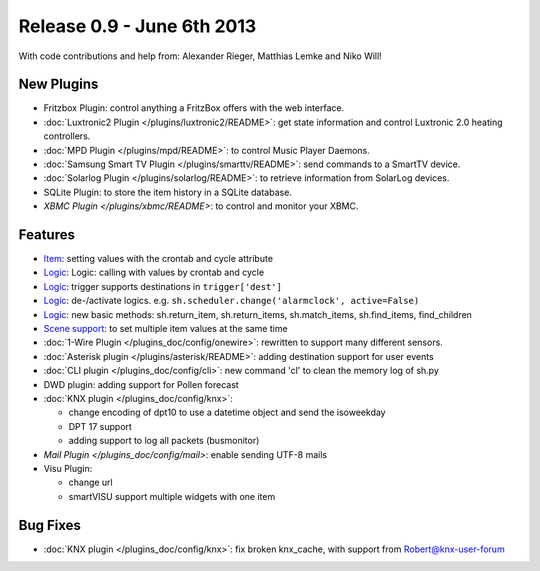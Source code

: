 ============================
Release 0.9 - June 6th 2013
============================

With code contributions and help from: Alexander Rieger, Matthias Lemke and Niko Will!

New Plugins
^^^^^^^^^^^

-  Fritzbox Plugin: control anything a FritzBox offers with the web interface.
-  :doc:`Luxtronic2 Plugin </plugins/luxtronic2/README>`: get state information and control Luxtronic 2.0 heating controllers.
-  :doc:`MPD Plugin </plugins/mpd/README>`: to control Music Player Daemons.
-  :doc:`Samsung Smart TV Plugin </plugins/smarttv/README>`: send commands to a SmartTV device.
-  :doc:`Solarlog Plugin </plugins/solarlog/README>`: to retrieve information from SolarLog devices.
-  SQLite Plugin: to store the item history in a SQLite database.
-  `XBMC Plugin </plugins/xbmc/README>`: to control and monitor your XBMC.

Features
^^^^^^^^

-  `Item <config>`_: setting values with the crontab and cycle attribute
-  `Logic <logic>`_: Logic: calling with values by crontab and cycle
-  `Logic <logic>`_: trigger supports destinations in ``trigger['dest']``
-  `Logic <logic>`_: de-/activate logics. e.g. ``sh.scheduler.change('alarmclock', active=False)``
-  `Logic <logic>`_: new basic methods: sh.return\_item, sh.return\_items, sh.match\_items, sh.find\_items, find\_children
-  `Scene support <config>`_: to set multiple item values at the same time
-  :doc:`1-Wire Plugin </plugins_doc/config/onewire>`: rewritten to support many different sensors.
-  :doc:`Asterisk plugin </plugins/asterisk/README>`: adding destination support for user events
-  :doc:`CLI plugin </plugins_doc/config/cli>`: new command 'cl' to clean the memory log of sh.py
-  DWD plugin: adding support for Pollen forecast
-  :doc:`KNX plugin </plugins_doc/config/knx>`:

   -  change encoding of dpt10 to use a datetime object and send the isoweekday
   -  DPT 17 support
   -  adding support to log all packets (busmonitor)

-  `Mail Plugin </plugins_doc/config/mail>`: enable sending UTF-8 mails
-  Visu Plugin:

   -  change url
   -  smartVISU support multiple widgets with one item

Bug Fixes
^^^^^^^^^

-  :doc:`KNX plugin </plugins_doc/config/knx>`: fix broken knx_cache, with support from Robert@knx-user-forum
